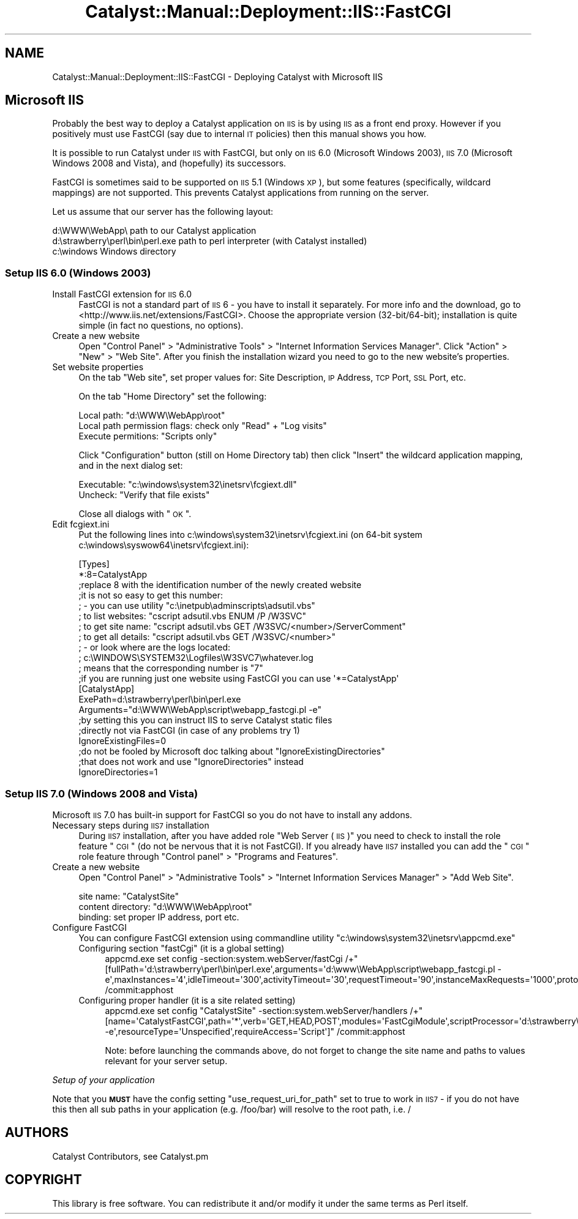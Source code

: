 .\" Automatically generated by Pod::Man 2.25 (Pod::Simple 3.20)
.\"
.\" Standard preamble:
.\" ========================================================================
.de Sp \" Vertical space (when we can't use .PP)
.if t .sp .5v
.if n .sp
..
.de Vb \" Begin verbatim text
.ft CW
.nf
.ne \\$1
..
.de Ve \" End verbatim text
.ft R
.fi
..
.\" Set up some character translations and predefined strings.  \*(-- will
.\" give an unbreakable dash, \*(PI will give pi, \*(L" will give a left
.\" double quote, and \*(R" will give a right double quote.  \*(C+ will
.\" give a nicer C++.  Capital omega is used to do unbreakable dashes and
.\" therefore won't be available.  \*(C` and \*(C' expand to `' in nroff,
.\" nothing in troff, for use with C<>.
.tr \(*W-
.ds C+ C\v'-.1v'\h'-1p'\s-2+\h'-1p'+\s0\v'.1v'\h'-1p'
.ie n \{\
.    ds -- \(*W-
.    ds PI pi
.    if (\n(.H=4u)&(1m=24u) .ds -- \(*W\h'-12u'\(*W\h'-12u'-\" diablo 10 pitch
.    if (\n(.H=4u)&(1m=20u) .ds -- \(*W\h'-12u'\(*W\h'-8u'-\"  diablo 12 pitch
.    ds L" ""
.    ds R" ""
.    ds C` ""
.    ds C' ""
'br\}
.el\{\
.    ds -- \|\(em\|
.    ds PI \(*p
.    ds L" ``
.    ds R" ''
'br\}
.\"
.\" Escape single quotes in literal strings from groff's Unicode transform.
.ie \n(.g .ds Aq \(aq
.el       .ds Aq '
.\"
.\" If the F register is turned on, we'll generate index entries on stderr for
.\" titles (.TH), headers (.SH), subsections (.SS), items (.Ip), and index
.\" entries marked with X<> in POD.  Of course, you'll have to process the
.\" output yourself in some meaningful fashion.
.ie \nF \{\
.    de IX
.    tm Index:\\$1\t\\n%\t"\\$2"
..
.    nr % 0
.    rr F
.\}
.el \{\
.    de IX
..
.\}
.\" ========================================================================
.\"
.IX Title "Catalyst::Manual::Deployment::IIS::FastCGI 3"
.TH Catalyst::Manual::Deployment::IIS::FastCGI 3 "2013-05-07" "perl v5.16.3" "User Contributed Perl Documentation"
.\" For nroff, turn off justification.  Always turn off hyphenation; it makes
.\" way too many mistakes in technical documents.
.if n .ad l
.nh
.SH "NAME"
Catalyst::Manual::Deployment::IIS::FastCGI \- Deploying Catalyst with Microsoft IIS
.SH "Microsoft IIS"
.IX Header "Microsoft IIS"
Probably the best way to deploy a Catalyst application on \s-1IIS\s0 is by using
\&\s-1IIS\s0 as a front end proxy.  However if you positively must use FastCGI (say
due to internal \s-1IT\s0 policies) then this manual shows you how.
.PP
It is possible to run Catalyst under \s-1IIS\s0 with FastCGI, but only on \s-1IIS\s0
6.0 (Microsoft Windows 2003), \s-1IIS\s0 7.0 (Microsoft Windows 2008 and
Vista), and (hopefully) its successors.
.PP
FastCGI is sometimes said to be supported on \s-1IIS\s0 5.1 (Windows \s-1XP\s0), but
some features (specifically, wildcard mappings) are not supported. This
prevents Catalyst applications from running on the server.
.PP
Let us assume that our server has the following layout:
.PP
.Vb 3
\&    d:\eWWW\eWebApp\e                   path to our Catalyst application
\&    d:\estrawberry\eperl\ebin\eperl.exe  path to perl interpreter (with Catalyst installed)
\&    c:\ewindows                       Windows directory
.Ve
.SS "Setup \s-1IIS\s0 6.0 (Windows 2003)"
.IX Subsection "Setup IIS 6.0 (Windows 2003)"
.IP "Install FastCGI extension for \s-1IIS\s0 6.0" 4
.IX Item "Install FastCGI extension for IIS 6.0"
FastCGI is not a standard part of \s-1IIS\s0 6 \- you have to install it
separately. For more info and the download, go to
<http://www.iis.net/extensions/FastCGI>. Choose the appropriate version
(32\-bit/64\-bit); installation is quite simple (in fact no questions, no
options).
.IP "Create a new website" 4
.IX Item "Create a new website"
Open \*(L"Control Panel\*(R" > \*(L"Administrative Tools\*(R" > \*(L"Internet Information Services Manager\*(R".
Click \*(L"Action\*(R" > \*(L"New\*(R" > \*(L"Web Site\*(R". After you finish the installation wizard
you need to go to the new website's properties.
.IP "Set website properties" 4
.IX Item "Set website properties"
On the tab \*(L"Web site\*(R", set proper values for: Site Description, \s-1IP\s0
Address, \s-1TCP\s0 Port, \s-1SSL\s0 Port, etc.
.Sp
On the tab \*(L"Home Directory\*(R" set the following:
.Sp
.Vb 3
\&    Local path: "d:\eWWW\eWebApp\eroot"
\&    Local path permission flags: check only "Read" + "Log visits"
\&    Execute permitions: "Scripts only"
.Ve
.Sp
Click \*(L"Configuration\*(R" button (still on Home Directory tab) then click \*(L"Insert\*(R"
the wildcard application mapping, and in the next dialog set:
.Sp
.Vb 2
\&    Executable: "c:\ewindows\esystem32\einetsrv\efcgiext.dll"
\&    Uncheck: "Verify that file exists"
.Ve
.Sp
Close all dialogs with \*(L"\s-1OK\s0\*(R".
.IP "Edit fcgiext.ini" 4
.IX Item "Edit fcgiext.ini"
Put the following lines into c:\ewindows\esystem32\einetsrv\efcgiext.ini (on 64\-bit
system c:\ewindows\esyswow64\einetsrv\efcgiext.ini):
.Sp
.Vb 12
\&    [Types]
\&    *:8=CatalystApp
\&    ;replace 8 with the identification number of the newly created website
\&    ;it is not so easy to get this number:
\&    ; \- you can use utility "c:\einetpub\eadminscripts\eadsutil.vbs"
\&    ;   to list websites:   "cscript adsutil.vbs ENUM /P /W3SVC"
\&    ;   to get site name:   "cscript adsutil.vbs GET /W3SVC/<number>/ServerComment"
\&    ;   to get all details: "cscript adsutil.vbs GET /W3SVC/<number>"
\&    ; \- or look where are the logs located:
\&    ;   c:\eWINDOWS\eSYSTEM32\eLogfiles\eW3SVC7\ewhatever.log
\&    ;   means that the corresponding number is "7"
\&    ;if you are running just one website using FastCGI you can use \*(Aq*=CatalystApp\*(Aq
\&
\&    [CatalystApp]
\&    ExePath=d:\estrawberry\eperl\ebin\eperl.exe
\&    Arguments="d:\eWWW\eWebApp\escript\ewebapp_fastcgi.pl \-e"
\&
\&    ;by setting this you can instruct IIS to serve Catalyst static files
\&    ;directly not via FastCGI (in case of any problems try 1)
\&    IgnoreExistingFiles=0
\&
\&    ;do not be fooled by Microsoft doc talking about "IgnoreExistingDirectories"
\&    ;that does not work and use "IgnoreDirectories" instead
\&    IgnoreDirectories=1
.Ve
.SS "Setup \s-1IIS\s0 7.0 (Windows 2008 and Vista)"
.IX Subsection "Setup IIS 7.0 (Windows 2008 and Vista)"
Microsoft \s-1IIS\s0 7.0 has built-in support for FastCGI so you do not have to
install any addons.
.IP "Necessary steps during \s-1IIS7\s0 installation" 4
.IX Item "Necessary steps during IIS7 installation"
During \s-1IIS7\s0 installation, after you have added role \*(L"Web Server (\s-1IIS\s0)\*(R"
you need to check to install the role feature \*(L"\s-1CGI\s0\*(R" (do not be nervous
that it is not FastCGI). If you already have \s-1IIS7\s0 installed you can add
the \*(L"\s-1CGI\s0\*(R" role feature through \*(L"Control panel\*(R" > \*(L"Programs and
Features\*(R".
.IP "Create a new website" 4
.IX Item "Create a new website"
Open \*(L"Control Panel\*(R" > \*(L"Administrative Tools\*(R" > \*(L"Internet Information Services
Manager\*(R" > \*(L"Add Web Site\*(R".
.Sp
.Vb 3
\&    site name: "CatalystSite"
\&    content directory: "d:\eWWW\eWebApp\eroot"
\&    binding: set proper IP address, port etc.
.Ve
.IP "Configure FastCGI" 4
.IX Item "Configure FastCGI"
You can configure FastCGI extension using commandline utility
\&\*(L"c:\ewindows\esystem32\einetsrv\eappcmd.exe\*(R"
.RS 4
.ie n .IP "Configuring section ""fastCgi"" (it is a global setting)" 4
.el .IP "Configuring section ``fastCgi'' (it is a global setting)" 4
.IX Item "Configuring section fastCgi (it is a global setting)"
.Vb 1
\&  appcmd.exe set config \-section:system.webServer/fastCgi /+"[fullPath=\*(Aqd:\estrawberry\eperl\ebin\eperl.exe\*(Aq,arguments=\*(Aqd:\ewww\eWebApp\escript\ewebapp_fastcgi.pl \-e\*(Aq,maxInstances=\*(Aq4\*(Aq,idleTimeout=\*(Aq300\*(Aq,activityTimeout=\*(Aq30\*(Aq,requestTimeout=\*(Aq90\*(Aq,instanceMaxRequests=\*(Aq1000\*(Aq,protocol=\*(AqNamedPipe\*(Aq,flushNamedPipe=\*(AqFalse\*(Aq]" /commit:apphost
.Ve
.IP "Configuring proper handler (it is a site related setting)" 4
.IX Item "Configuring proper handler (it is a site related setting)"
.Vb 1
\&  appcmd.exe set config "CatalystSite" \-section:system.webServer/handlers /+"[name=\*(AqCatalystFastCGI\*(Aq,path=\*(Aq*\*(Aq,verb=\*(AqGET,HEAD,POST\*(Aq,modules=\*(AqFastCgiModule\*(Aq,scriptProcessor=\*(Aqd:\estrawberry\eperl\ebin\eperl.exe|d:\ewww\eWebApp\escript\ewebapp_fastcgi.pl \-e\*(Aq,resourceType=\*(AqUnspecified\*(Aq,requireAccess=\*(AqScript\*(Aq]" /commit:apphost
.Ve
.Sp
Note: before launching the commands above, do not forget to change the
site name and paths to values relevant for your server setup.
.RE
.RS 4
.RE
.PP
\fISetup of your application\fR
.IX Subsection "Setup of your application"
.PP
Note that you \fB\s-1MUST\s0\fR have the config setting \f(CW\*(C`use_request_uri_for_path\*(C'\fR set to true
to work in \s-1IIS7\s0 \- if you do not have this then all sub paths in your application
(e.g. /foo/bar) will resolve to the root path, i.e. /
.SH "AUTHORS"
.IX Header "AUTHORS"
Catalyst Contributors, see Catalyst.pm
.SH "COPYRIGHT"
.IX Header "COPYRIGHT"
This library is free software. You can redistribute it and/or modify it under
the same terms as Perl itself.
